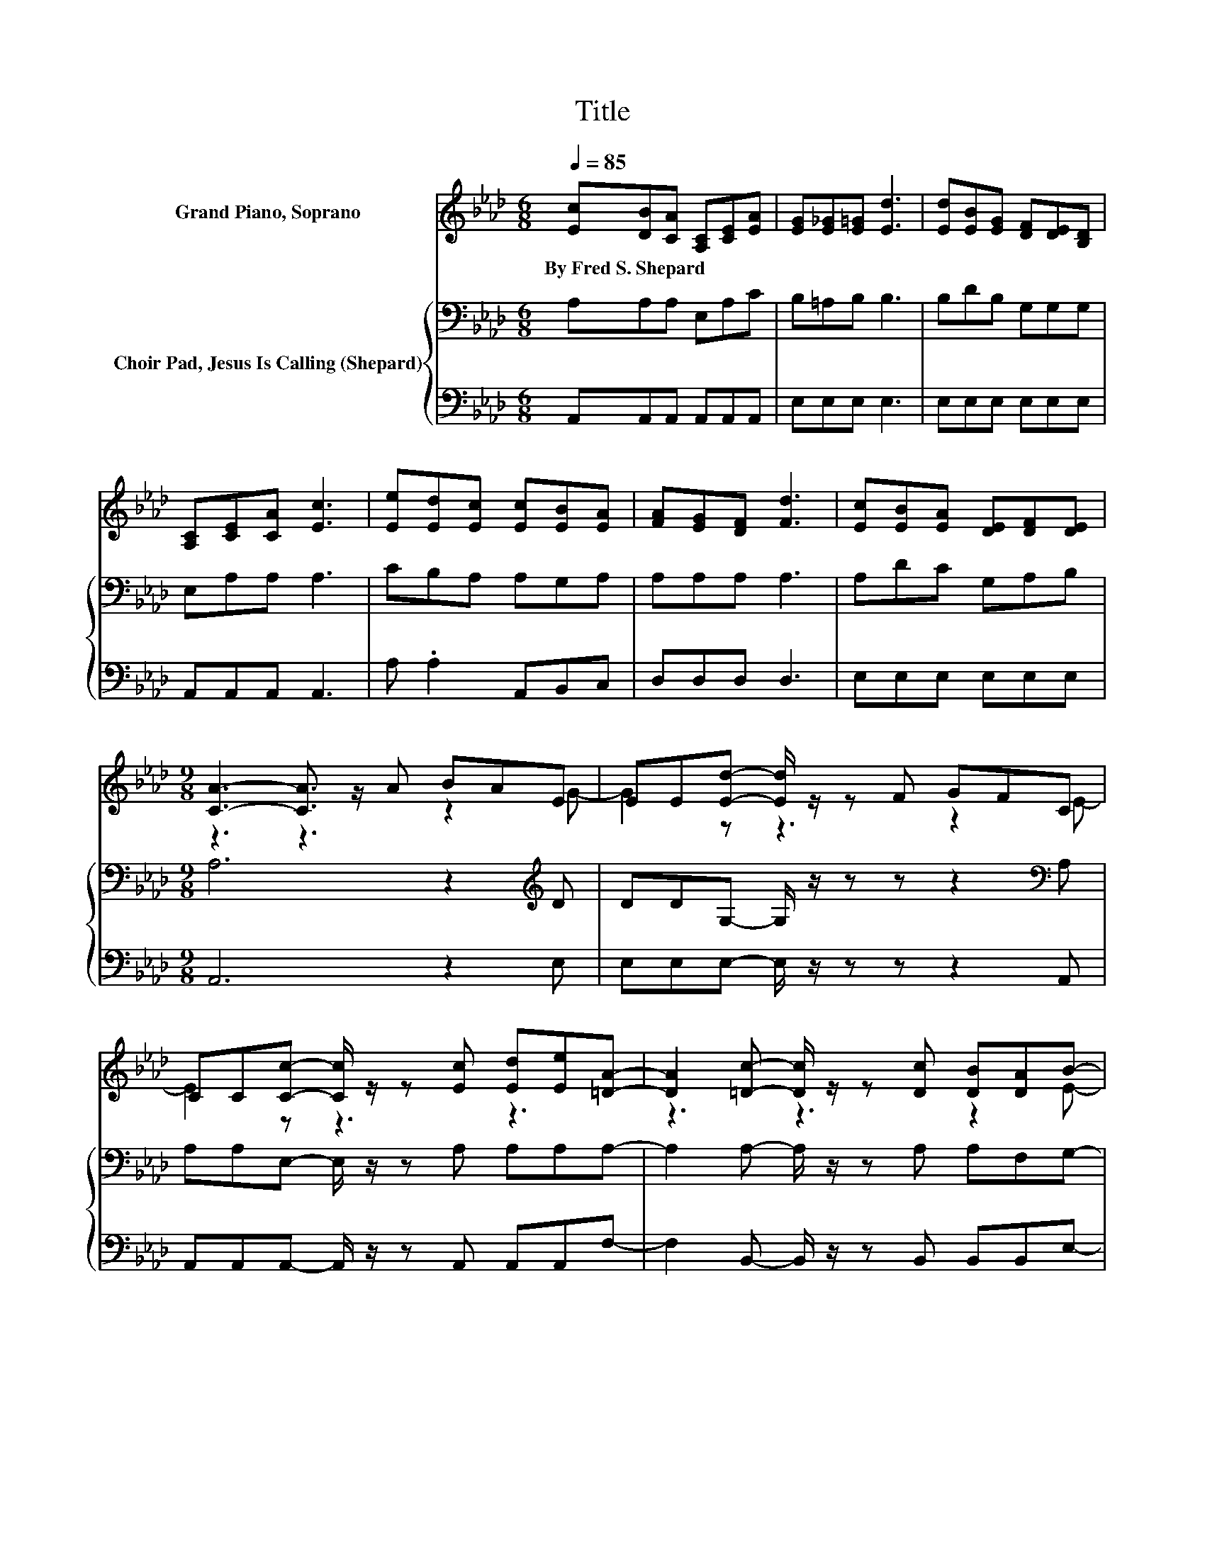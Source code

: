 X:1
T:Title
%%score ( 1 2 ) { 3 | 4 }
L:1/8
Q:1/4=85
M:6/8
K:Ab
V:1 treble nm="Grand Piano, Soprano"
V:2 treble 
V:3 bass nm="Choir Pad, Jesus Is Calling (Shepard)"
V:4 bass 
V:1
 [Ec][DB][CA] [A,C][CE][EA] | [EG][E_G][E=G] [Ed]3 | [Ed][EB][EG] [DF][DE][B,D] | %3
w: By~Fred~S.~Shepard * * * * *|||
 [A,C][CE][CA] [Ec]3 | [Ee][Ed][Ec] [Ec][EB][EA] | [FA][EG][DF] [Fd]3 | [Ec][EB][EA] [DE][DF][DE] | %7
w: ||||
[M:9/8] [CA]3- [CA]3/2 z/ A BAE | EE[Ed]- [Ed]/ z/ z F GFC | %9
w: ||
 CC[Cc]- [Cc]/ z/ z [Ec] [Ed][Ee][=DA]- | [DA]2 [=Dc]- [Dc]/ z/ z [Dc] [DB][DA]B- | %11
w: ||
 B2- [DB]- [DB]/ z/ z A BAG- | [EG-][EG][Ed]- [Ed]/ z/ z F GFC | %13
w: ||
 CC[Cc]- [Cc]/ z/ z [Ec] [Ed][Ee][EA]- | [EA]2 [Ac]- [Ac]/ z/ z [Ec] [EB]E[EA]- | [EA]6 z3 |] %16
w: |||
V:2
 x6 | x6 | x6 | x6 | x6 | x6 | x6 |[M:9/8] z3 z3 z2 G- | G2 z z3 z2 E- | E2 z z3 z3 | z3 z3 z2 E- | %11
 E2 z z3 z2 E | z3 z3 z2 E- | E2 z z3 z3 | x9 | x9 |] %16
V:3
 A,A,A, E,A,C | B,=A,B, B,3 | B,DB, G,G,G, | E,A,A, A,3 | CB,A, A,G,A, | A,A,A, A,3 | A,DC G,A,B, | %7
[M:9/8] A,6 z2[K:treble] D | DDG,- G,/ z/ z z z2[K:bass] A, | A,A,E,- E,/ z/ z A, A,A,A,- | %10
 A,2 A,- A,/ z/ z A, A,F,G,- | G,6 z2[K:treble] D | DDG,- G,/ z/ z z z2[K:bass] A, | %13
 A,A,E,- E,/ z/ z A, B,[K:treble]CC- | C2 E- E/ z/ z D DDC- | C6 z3 |] %16
V:4
 A,,A,,A,, A,,A,,A,, | E,E,E, E,3 | E,E,E, E,E,E, | A,,A,,A,, A,,3 | A, .A,2 A,,B,,C, | %5
 D,D,D, D,3 | E,E,E, E,E,E, |[M:9/8] A,,6 z2 E, | E,E,E,- E,/ z/ z z z2 A,, | %9
 A,,A,,A,,- A,,/ z/ z A,, A,,A,,F,- | F,2 B,,- B,,/ z/ z B,, B,,B,,E,- | E,6 z2 E, | %12
 E,E,E,- E,/ z/ z z z2 A,, | A,,A,,A,,- A,,/ z/ z z A,A,E,- | E,2 E,- E,/ z/ z E, E,E,[A,,A,]- | %15
 [A,,A,]6 z3 |] %16

